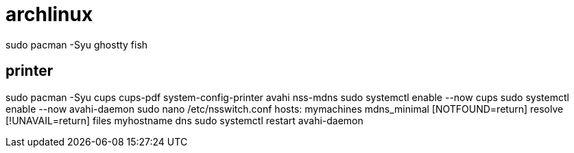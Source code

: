 # archlinux

sudo pacman -Syu ghostty fish

## printer
sudo pacman -Syu cups cups-pdf system-config-printer avahi nss-mdns
sudo systemctl enable --now cups
sudo systemctl enable --now avahi-daemon
sudo nano /etc/nsswitch.conf
    hosts: mymachines mdns_minimal [NOTFOUND=return] resolve [!UNAVAIL=return] files myhostname dns
sudo systemctl restart avahi-daemon
